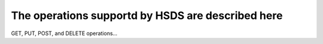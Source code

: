 The operations supportd by HSDS are described here
==================================================

GET, PUT, POST, and DELETE operations...

.. openapi:: openapi.yaml